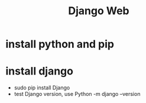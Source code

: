 #+TITLE: Django Web


* install python and pip

* install django

+ sudo pip install Django
+ test Django version, use Python -m django --version

